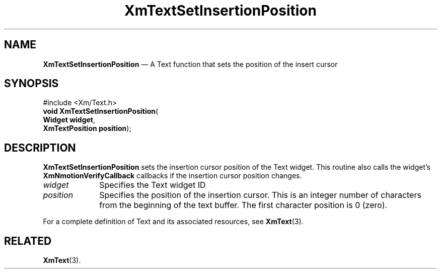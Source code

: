 '\" t
...\" TxtSetIn.sgm /main/8 1996/09/08 21:19:47 rws $
.de P!
.fl
\!!1 setgray
.fl
\\&.\"
.fl
\!!0 setgray
.fl			\" force out current output buffer
\!!save /psv exch def currentpoint translate 0 0 moveto
\!!/showpage{}def
.fl			\" prolog
.sy sed -e 's/^/!/' \\$1\" bring in postscript file
\!!psv restore
.
.de pF
.ie     \\*(f1 .ds f1 \\n(.f
.el .ie \\*(f2 .ds f2 \\n(.f
.el .ie \\*(f3 .ds f3 \\n(.f
.el .ie \\*(f4 .ds f4 \\n(.f
.el .tm ? font overflow
.ft \\$1
..
.de fP
.ie     !\\*(f4 \{\
.	ft \\*(f4
.	ds f4\"
'	br \}
.el .ie !\\*(f3 \{\
.	ft \\*(f3
.	ds f3\"
'	br \}
.el .ie !\\*(f2 \{\
.	ft \\*(f2
.	ds f2\"
'	br \}
.el .ie !\\*(f1 \{\
.	ft \\*(f1
.	ds f1\"
'	br \}
.el .tm ? font underflow
..
.ds f1\"
.ds f2\"
.ds f3\"
.ds f4\"
.ta 8n 16n 24n 32n 40n 48n 56n 64n 72n 
.TH "XmTextSetInsertionPosition" "library call"
.SH "NAME"
\fBXmTextSetInsertionPosition\fP \(em A Text function that sets the position of the insert cursor
.iX "XmTextSetInsertionPosition"
.iX "Text functions" "XmTextSetInsertionPosition"
.SH "SYNOPSIS"
.PP
.nf
#include <Xm/Text\&.h>
\fBvoid \fBXmTextSetInsertionPosition\fP\fR(
\fBWidget \fBwidget\fR\fR,
\fBXmTextPosition \fBposition\fR\fR);
.fi
.SH "DESCRIPTION"
.PP
\fBXmTextSetInsertionPosition\fP sets the insertion cursor position of the
Text widget\&.
This routine also calls the widget\&'s \fBXmNmotionVerifyCallback\fP
callbacks if the insertion cursor position changes\&.
.IP "\fIwidget\fP" 10
Specifies the Text widget ID
.IP "\fIposition\fP" 10
Specifies the position of the insertion cursor\&. This is an integer number
of characters from the beginning of the text buffer\&. The first
character position is 0 (zero)\&.
.PP
For a complete definition of Text and its associated resources, see
\fBXmText\fP(3)\&.
.SH "RELATED"
.PP
\fBXmText\fP(3)\&.
...\" created by instant / docbook-to-man, Sun 22 Dec 1996, 20:36
